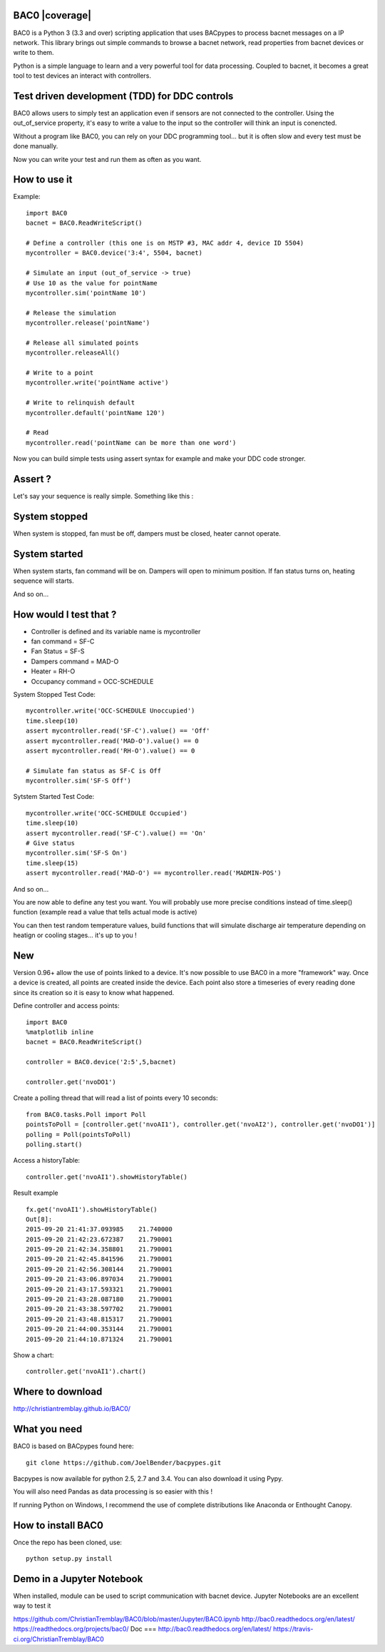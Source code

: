 BAC0 |build-status| |coverage| |docs|
=====================================
BAC0 is a Python 3 (3.3 and over) scripting application that uses BACpypes to process bacnet messages on a IP network. 
This library brings out simple commands to browse a bacnet network, read properties from bacnet devices or write to them.

Python is a simple language to learn and a very powerful tool for data processing. Coupled to bacnet, it becomes a great 
tool to test devices an interact with controllers.

Test driven development (TDD) for DDC controls
==============================================
BAC0 allows users to simply test an application even if sensors are not connected to the controller. Using the out_of_service
property, it's easy to write a value to the input so the controller will think an input is conencted. 

Without a program like BAC0, you can rely on your DDC programming tool... but it is often slow and
every test must be done manually.

Now you can write your test and run them as often as you want.

How to use it
=============

Example::

    import BAC0
    bacnet = BAC0.ReadWriteScript()

    # Define a controller (this one is on MSTP #3, MAC addr 4, device ID 5504)    
    mycontroller = BAC0.device('3:4', 5504, bacnet)

    # Simulate an input (out_of_service -> true)
    # Use 10 as the value for pointName
    mycontroller.sim('pointName 10')

    # Release the simulation
    mycontroller.release('pointName')

    # Release all simulated points
    mycontroller.releaseAll()

    # Write to a point
    mycontroller.write('pointName active')

    # Write to relinquish default
    mycontroller.default('pointName 120')

    # Read
    mycontroller.read('pointName can be more than one word')

Now you can build simple tests using assert syntax for example and make your DDC code stronger.

Assert ?
========
Let's say your sequence is really simple. Something like this : 

System stopped
==============
When system is stopped, fan must be off, dampers must be closed, heater cannot operate.

System started
==============
When system starts, fan command will be on. Dampers will open to minimum position.
If fan status turns on, heating sequence will starts.

And so on...

How would I test that ?
=======================
* Controller is defined and its variable name is mycontroller
* fan command = SF-C
* Fan Status = SF-S
* Dampers command = MAD-O
* Heater = RH-O
* Occupancy command = OCC-SCHEDULE

System Stopped Test Code::

    mycontroller.write('OCC-SCHEDULE Unoccupied')
    time.sleep(10)
    assert mycontroller.read('SF-C').value() == 'Off'
    assert mycontroller.read('MAD-O').value() == 0
    assert mycontroller.read('RH-O').value() == 0

    # Simulate fan status as SF-C is Off
    mycontroller.sim('SF-S Off')

Sytstem Started Test Code::

    mycontroller.write('OCC-SCHEDULE Occupied')
    time.sleep(10)
    assert mycontroller.read('SF-C').value() == 'On'
    # Give status
    mycontroller.sim('SF-S On')
    time.sleep(15)
    assert mycontroller.read('MAD-O') == mycontroller.read('MADMIN-POS')

And so on...

You are now able to define any test you want. You will probably use more precise conditions
instead of time.sleep() function (example read a value that tells actual mode is active)

You can then test random temperature values, build functions that will simulate discharge air
temperature depending on heatign or cooling stages... it's up to you !

New
===
Version 0.96+ allow the use of points linked to a device. It's now possible to use BAC0
in a more "framework" way. Once a device is created, all points are created inside the device.
Each point also store a timeseries of every reading done since its creation so it is easy to 
know what happened.

Define controller and access points::

    import BAC0
    %matplotlib inline 
    bacnet = BAC0.ReadWriteScript()

    controller = BAC0.device('2:5',5,bacnet)

    controller.get('nvoDO1')

Create a polling thread that will read a list of points every 10 seconds::

    from BAC0.tasks.Poll import Poll
    pointsToPoll = [controller.get('nvoAI1'), controller.get('nvoAI2'), controller.get('nvoDO1')]
    polling = Poll(pointsToPoll)
    polling.start()

Access a historyTable::
    
    controller.get('nvoAI1').showHistoryTable()

Result example ::

    fx.get('nvoAI1').showHistoryTable()
    Out[8]:
    2015-09-20 21:41:37.093985    21.740000
    2015-09-20 21:42:23.672387    21.790001
    2015-09-20 21:42:34.358801    21.790001
    2015-09-20 21:42:45.841596    21.790001
    2015-09-20 21:42:56.308144    21.790001
    2015-09-20 21:43:06.897034    21.790001
    2015-09-20 21:43:17.593321    21.790001
    2015-09-20 21:43:28.087180    21.790001
    2015-09-20 21:43:38.597702    21.790001
    2015-09-20 21:43:48.815317    21.790001
    2015-09-20 21:44:00.353144    21.790001
    2015-09-20 21:44:10.871324    21.790001

Show a chart::

    controller.get('nvoAI1').chart()

Where to download
=================
http://christiantremblay.github.io/BAC0/

What you need
=============
BAC0 is based on BACpypes found here::

    git clone https://github.com/JoelBender/bacpypes.git

Bacpypes is now available for python 2.5, 2.7 and 3.4. You can also download it using Pypy.

You will also need Pandas as data processing is so easier with this !

If running Python on Windows, I recommend the use of complete distributions like Anaconda or Enthought Canopy.

How to install BAC0
===================
Once the repo has been cloned, use::

    python setup.py install

Demo in a Jupyter Notebook
==========================
When installed, module can be used to script communication with bacnet device.
Jupyter Notebooks are an excellent way to test it

https://github.com/ChristianTremblay/BAC0/blob/master/Jupyter/BAC0.ipynb
http://bac0.readthedocs.org/en/latest/
https://readthedocs.org/projects/bac0/
Doc
===
http://bac0.readthedocs.org/en/latest/
https://travis-ci.org/ChristianTremblay/BAC0

.. |build-status| image:: https://travis-ci.org/ChristianTremblay/BAC0.svg?branch=master
   :target: https://travis-ci.org/ChristianTremblay/BAC0
   :alt: Build status
     
.. |docs| image:: https://readthedocs.org/projects/bac0/badge/?version=latest
   :target: http://bac0.readthedocs.org/
   :alt: Documentation
